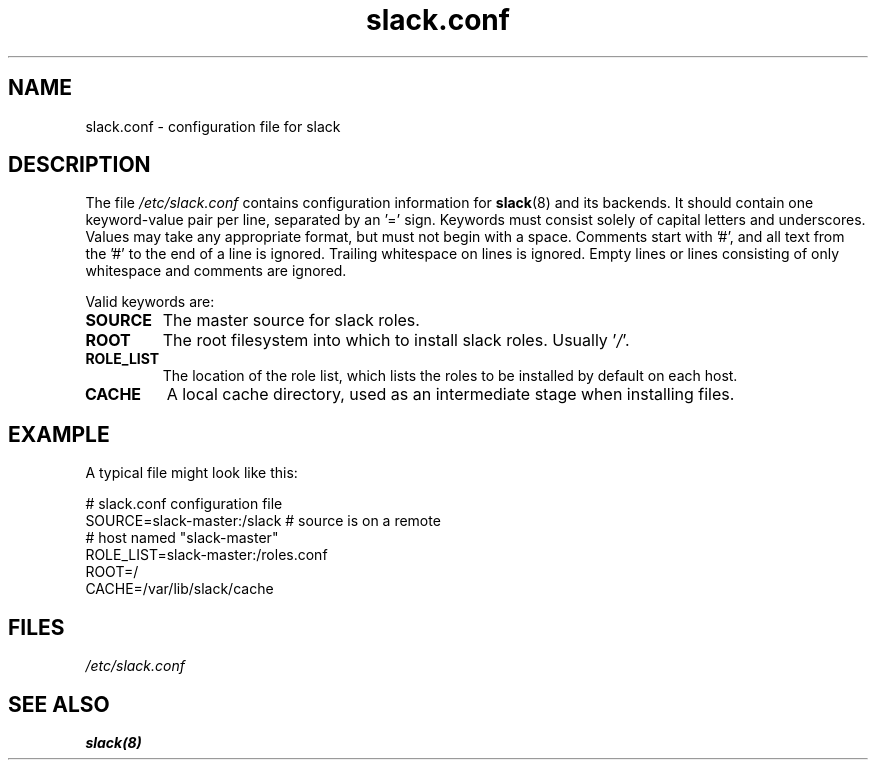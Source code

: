 .\" $Header$
.\" vim:tw=72:filetype=nroff
.\"
.\"       manpage for slack.conf
.\"
.TH slack.conf 5 2005-05-23 "File formats" 

.SH NAME
slack.conf \- configuration file for slack

.SH DESCRIPTION
The file
.I /etc/slack.conf
contains configuration information for
.BR slack (8)
and its backends.  It should contain one keyword-value pair per line,
separated by an '=' sign.  Keywords must consist solely of capital
letters and underscores.  Values may take any appropriate format, but
must not begin with a space.  Comments start with '#', and all text from
the '#' to the end of a line is ignored.  Trailing whitespace on lines
is ignored.  Empty lines or lines consisting of only whitespace and
comments are ignored.

Valid keywords are:
.TP
\fBSOURCE\fP
The master source for slack roles.
.TP
\fBROOT\fP
The root filesystem into which to install slack roles.  Usually
.RI ' / '.
.TP
\fBROLE_LIST\fP
The location of the role list, which lists the roles to be installed
by default on each host.
.TP
\fBCACHE\fP
A local cache directory, used as an intermediate stage when installing
files.

.SH EXAMPLE

A typical file might look like this:

  # slack.conf configuration file
  SOURCE=slack-master:/slack  # source is on a remote
                              # host named "slack-master"
  ROLE_LIST=slack-master:/roles.conf
  ROOT=/
  CACHE=/var/lib/slack/cache

.SH FILES
.I /etc/slack.conf
.SH SEE ALSO
.BR slack(8)

